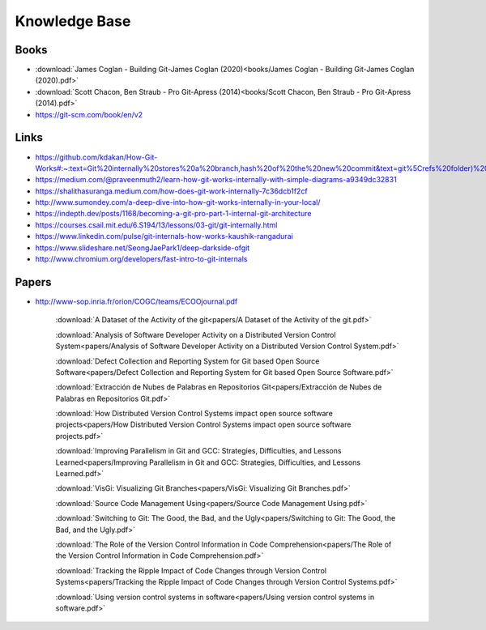 Knowledge Base
===============


Books
-----

* :download:`James Coglan - Building Git-James Coglan (2020)<books/James Coglan - Building Git-James Coglan (2020).pdf>`

* :download:`Scott Chacon, Ben Straub - Pro Git-Apress (2014)<books/Scott Chacon, Ben Straub - Pro Git-Apress (2014).pdf>`

* https://git-scm.com/book/en/v2


Links
-----

* https://github.com/kdakan/How-Git-Works#:~:text=Git%20internally%20stores%20a%20branch,hash%20of%20the%20new%20commit&text=git%5Crefs%20folder)%20with%20the,this%20is%20called%20fast%2Dforward)

* https://medium.com/@praveenmuth2/learn-how-git-works-internally-with-simple-diagrams-a9349dc32831

* https://shalithasuranga.medium.com/how-does-git-work-internally-7c36dcb1f2cf

* http://www.sumondey.com/a-deep-dive-into-how-git-works-internally-in-your-local/

* https://indepth.dev/posts/1168/becoming-a-git-pro-part-1-internal-git-architecture

* https://courses.csail.mit.edu/6.S194/13/lessons/03-git/git-internally.html

* https://www.linkedin.com/pulse/git-internals-how-works-kaushik-rangadurai

* https://www.slideshare.net/SeongJaePark1/deep-darkside-ofgit

* http://www.chromium.org/developers/fast-intro-to-git-internals





Papers
------

* http://www-sop.inria.fr/orion/COGC/teams/ECOOjournal.pdf

    :download:`A Dataset of the Activity of the git<papers/A Dataset of the Activity of the git.pdf>`

    :download:`Analysis of Software Developer Activity on a Distributed Version Control System<papers/Analysis of Software Developer Activity on a Distributed Version Control System.pdf>`

    :download:`Defect Collection and Reporting System for Git based Open Source Software<papers/Defect Collection and Reporting System for Git based Open Source Software.pdf>`

    :download:`Extracción de Nubes de Palabras en Repositorios Git<papers/Extracción de Nubes de Palabras en Repositorios Git.pdf>`

    :download:`How Distributed Version Control Systems impact open source software projects<papers/How Distributed Version Control Systems impact open source software projects.pdf>`

    :download:`Improving Parallelism in Git and GCC: Strategies, Difficulties, and Lessons Learned<papers/Improving Parallelism in Git and GCC: Strategies, Difficulties, and Lessons Learned.pdf>`

    :download:`VisGi: Visualizing Git Branches<papers/VisGi: Visualizing Git Branches.pdf>`

    :download:`Source Code Management Using<papers/Source Code Management Using.pdf>`

    :download:`Switching to Git: The Good, the Bad, and the Ugly<papers/Switching to Git: The Good, the Bad, and the Ugly.pdf>`

    :download:`The Role of the Version Control Information in Code Comprehension<papers/The Role of the Version Control Information in Code Comprehension.pdf>`

    :download:`Tracking the Ripple Impact of Code Changes through Version Control Systems<papers/Tracking the Ripple Impact of Code Changes through Version Control Systems.pdf>`

    :download:`Using version control systems in software<papers/Using version control systems in software.pdf>`


















